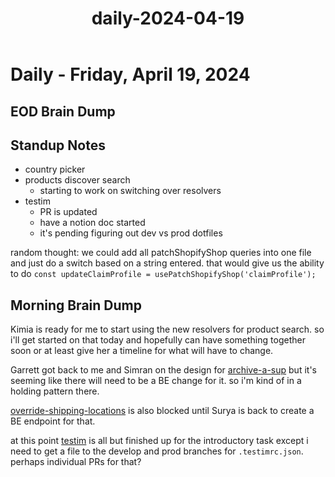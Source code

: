 :PROPERTIES:
:ID:       4749bb67-3e22-4a07-b624-9cb5917c3971
:END:
#+title: daily-2024-04-19
#+filetags: :daily:
* Daily - Friday, April 19, 2024

** EOD Brain Dump

** Standup Notes
 - country picker
 - products discover search
   - starting to work on switching over resolvers
 - testim
   - PR is updated
   - have a notion doc started
   - it's pending figuring out dev vs prod dotfiles

random thought: we could add all patchShopifyShop queries into one file and just do a switch based on a string entered. that would give us the ability to do ~const updateClaimProfile = usePatchShopifyShop('claimProfile');~

** Morning Brain Dump
Kimia is ready for me to start using the new resolvers for product search. so i'll get started on that today and hopefully can have something together soon or at least give her a timeline for what will have to change.

Garrett got back to me and Simran on the design for [[id:bc47fd0f-9338-4b9a-8034-dd8f4a867b18][archive-a-sup]] but it's seeming like there will need to be a BE change for it. so i'm kind of in a holding pattern there.

[[id:77c0707d-5f0c-4cd6-8c74-f40b65984034][override-shipping-locations]] is also blocked until Surya is back to create a BE endpoint for that.

at this point [[id:0431ad8e-2244-45ab-a78a-316b2ec9cc56][testim]] is all but finished up for the introductory task except i need to get a file to the develop and prod branches for ~.testimrc.json~. perhaps individual PRs for that?
